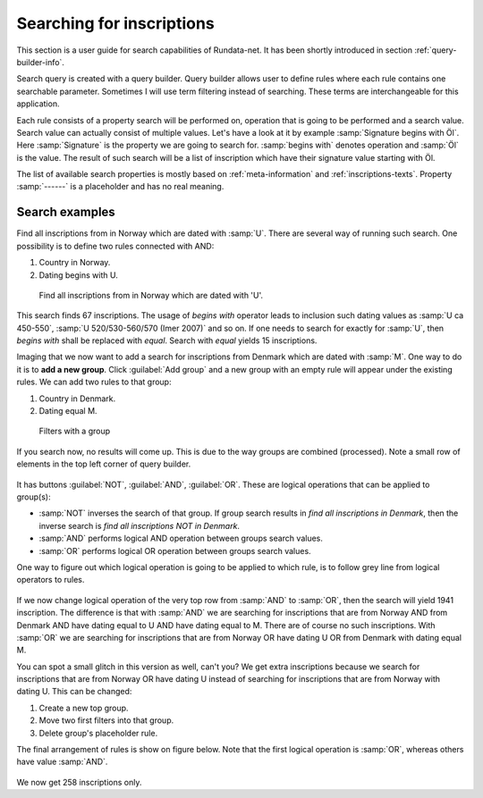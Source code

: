 ==========================
Searching for inscriptions
==========================

This section is a user guide for search capabilities of Rundata-net. It has been
shortly introduced in section :ref:`query-builder-info`.

Search query is created with a query builder. Query builder allows user
to define rules where each rule contains one searchable parameter. Sometimes I
will use term filtering instead of searching. These terms are interchangeable
for this application.

Each rule consists of a property search will be performed on, operation that is
going to be performed and a search value. Search value can actually consist
of multiple values. Let's have a look at it by example :samp:`Signature begins
with Öl`. Here :samp:`Signature` is the property we are going to search for.
:samp:`begins with` denotes operation and :samp:`Öl` is the value. The result
of such search will be a list of inscription which have their signature value
starting with Öl.

The list of available search properties is mostly based on :ref:`meta-information`
and :ref:`inscriptions-texts`. Property :samp:`------` is a placeholder and has
no real meaning.

Search examples
---------------

Find all inscriptions from in Norway which are dated with :samp:`U`. There are several
way of running such search. One possibility is to define two rules connected with
AND:

#. Country in Norway.
#. Dating begins with U.

.. figure:: /_static/search_norway_u.png
    :alt: Search example

    Find all inscriptions from in Norway which are dated with 'U'.

This search finds 67 inscriptions. The usage of *begins with* operator leads
to inclusion such dating values as :samp:`U ca 450-550`, :samp:`U 520/530-560/570 (Imer 2007)`
and so on. If one needs to search for exactly for :samp:`U`, then *begins with*
shall be replaced with *equal*. Search with *equal* yields 15 inscriptions.


Imaging that we now want to add a search for inscriptions from Denmark which are
dated with :samp:`M`. One way to do it is to **add a new group**. Click
:guilabel:`Add group` and a new group with an empty rule will appear under the
existing rules. We can add two rules to that group:

#. Country in Denmark.
#. Dating equal M.

.. figure:: /_static/search_add_group.png
    :alt: Search example with an additional group

    Filters with a group

If you search now, no results will come up. This is due to the way groups are
combined (processed). Note a small row of elements in the top left corner of
query builder.

.. figure:: /_static/search_top.png
    :alt: Group control elements

It has buttons :guilabel:`NOT`, :guilabel:`AND`, :guilabel:`OR`.
These are logical operations that can be applied to group(s):

* :samp:`NOT` inverses the search of that group. If group search results in
  *find all inscriptions in Denmark*, then the inverse search is *find all
  inscriptions NOT in Denmark*.
* :samp:`AND` performs logical AND operation between groups search values.
* :samp:`OR` performs logical OR operation between groups search values.

One way to figure out which logical operation is going to be applied to which
rule, is to follow grey line from logical operators to rules.

.. figure:: /_static/search_gray_lines.png
    :alt: Following logical operations for group

If we now change logical operation of the very top row from :samp:`AND` to
:samp:`OR`, then the search will yield 1941 inscription. The difference is that
with :samp:`AND` we are searching for inscriptions that are from Norway
AND from Denmark AND have dating equal to U AND have dating equal to M. There are
of course no such inscriptions. With :samp:`OR` we are searching for inscriptions
that are from Norway OR have dating U OR from Denmark with dating equal M.

You can spot a small glitch in this version as well, can't you? We get extra
inscriptions because we search for inscriptions that are from Norway OR have dating U
instead of searching for inscriptions that are from Norway with dating U. This
can be changed:

#. Create a new top group.
#. Move two first filters into that group.
#. Delete group's placeholder rule.

The final arrangement of rules is show on figure below. Note that the first
logical operation is :samp:`OR`, whereas others have value :samp:`AND`.

.. figure:: /_static/search_two_groups.png
    :alt: Usage of two groups

We now get 258 inscriptions only.


